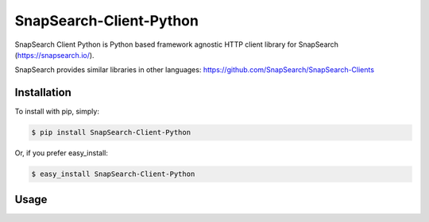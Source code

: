 SnapSearch-Client-Python
========================

.. image:: https://travis-ci.org/liuyu81/SnapSearch-Client-Python.png?branch=master
   :target: https://travis-ci.org/liuyu81/SnapSearch-Client-Python

.. image:: http://badge.fury.io/py/SnapSearch-Client-Python.png
   :target: http://badge.fury.io/py/SnapSearch-Client-Python

SnapSearch Client Python is Python based framework agnostic HTTP client library for SnapSearch (https://snapsearch.io/).

SnapSearch provides similar libraries in other languages: https://github.com/SnapSearch/SnapSearch-Clients


Installation
------------

To install with pip, simply:

.. code-block:: bash

    $ pip install SnapSearch-Client-Python

Or, if you prefer easy_install:

.. code-block:: bash

    $ easy_install SnapSearch-Client-Python


Usage
-----

